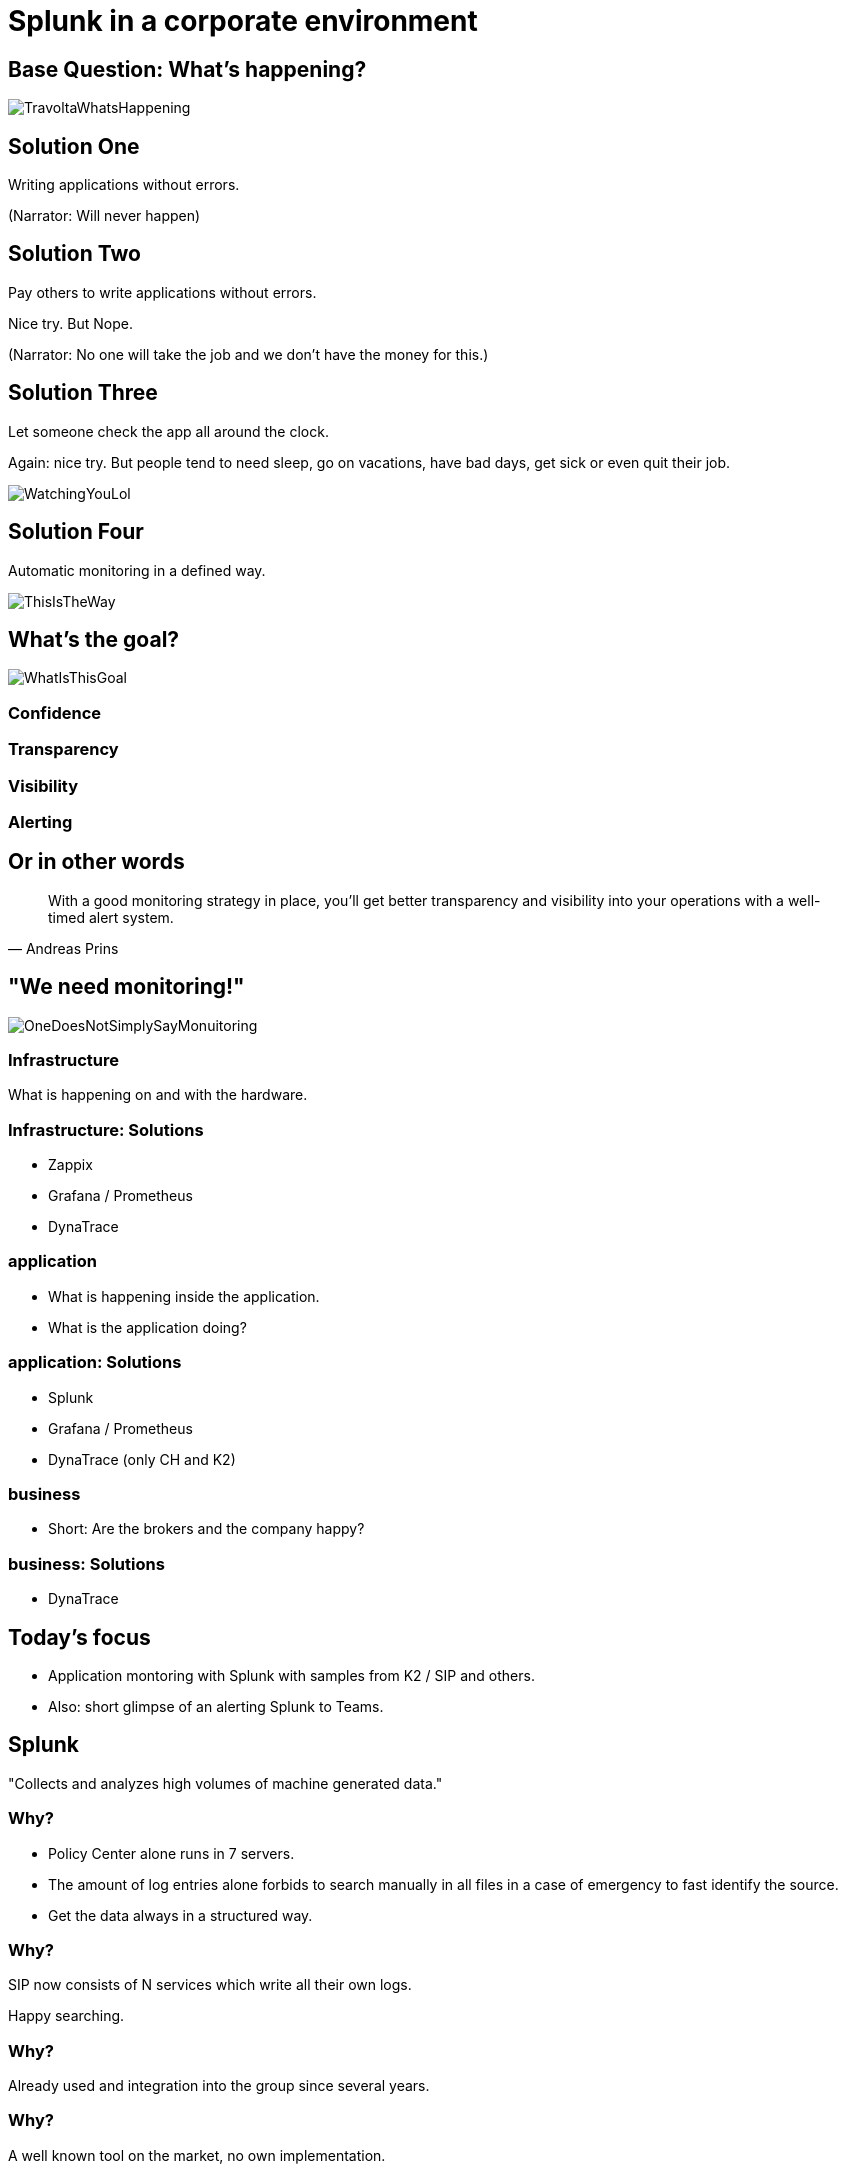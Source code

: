 :revealjs_theme: moon
= Splunk in a corporate environment

== Base Question: What's happening?

image::slidesimages/TravoltaWhatsHappening.gif[]

== Solution One

Writing applications without errors.


(Narrator: Will never happen)

== Solution Two

Pay others to write applications without errors.

Nice try. But Nope.

(Narrator: No one will take the job and we don't have the money for this.)

== Solution Three

Let someone check the app all around the clock.

Again: nice try. But people tend to need sleep, go on vacations, have bad days, get sick or even quit their job.

image::slidesimages/WatchingYouLol.jpeg[]

== Solution Four

Automatic monitoring in a defined way.

image::slidesimages/ThisIsTheWay.jpeg[]

== What's the goal?

image::slidesimages/WhatIsThisGoal.jpeg[]

=== Confidence



=== Transparency

=== Visibility

=== Alerting


== Or in other words

"With a good monitoring strategy in place, you’ll get better transparency and visibility into your operations with a well-timed alert system."
-- Andreas Prins


== "We need monitoring!"

image::slidesimages/OneDoesNotSimplySayMonuitoring.jpeg[]

=== Infrastructure

What is happening on and with the hardware.

=== Infrastructure: Solutions

* Zappix
* Grafana / Prometheus
* DynaTrace

=== application

- What is happening inside the application.
- What is the application doing?

=== application: Solutions

* Splunk
* Grafana / Prometheus
* DynaTrace (only CH and K2)

=== business

- Short: Are the brokers and the company happy?

=== business: Solutions

* DynaTrace

== Today's focus

- Application montoring with Splunk with samples from K2 / SIP and others.
- Also: short glimpse of an alerting Splunk to Teams.

== Splunk

"Collects and analyzes high volumes of machine generated data."

=== Why?

- Policy Center alone runs in 7 servers.
- The amount of log entries alone forbids to search manually in all files in a case of emergency to fast identify the source.
- Get the data always in a structured way.

=== Why?

SIP now consists of N services which write all their own logs.

Happy searching.


=== Why?

Already used and integration into the group since several years.

=== Why?

A well known tool on the market, no own implementation.

=== Why?

image::slidesimages/TrustNoOne.jpeg[]

=== Why?

Humans are:

* Prone to errors
* Not reliable
* Depending on daily form

=== Why?

Humans easily lower their guard:

* "I know what I do"
* "I have done this since years."
* "Nothing happened the last times."
* "I do not make mistakes."

=== Why?

Cyber attack in 2022 want's to have a word with you.

image::slidesimages/InternetWantsToHaveAWordWithYou.jpeg[]


=== Solution

* Take out the human factor regarding information collection.
* Agree on a common way what an how to log.
* Standardize the represenation in a fast and easy human readable form.

== Usage in the group
- Maintained from BITS
- Available for all who whish to use it and want to pay the data usage.

=== CH

Widely used since over 6 years.

=== DE

First introduced in DE with the start of Guidewire and SIP  in 2019.

== What is possible?

=== Simple listing of log entries

=== Draw a graph regarding incidents

=== Send alarms

* Email
* Teams

== How to use it

* Let BITS / HCL the splunk log ingestor on your servers.
* Defince a permission group for all your servers
* Order the permission via DIM for all who need to see your logs.

== Let's go

(samples for K2 Guidewire)

=== Search globally for errors.

[source,splunk]
----
index=js_gwde_p error
----

INSERT IMAGE

=== Search for user upload errors

INSERT QUERY

INSERT IMAGE

=== Group Timeslot

=== Trend

=== Save your query for later reusage

=== Organise several querys in a dashboard

== Just one more thing

image::slidesimages/JustOneMoreThing.jpeg[]

== Alerting!

video::slidesimages/MinionsFireBeeDoo.mp4[opts="autoplay,controls", options=autoplay]